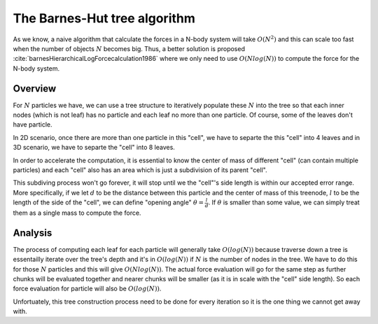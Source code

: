 .. _barnes-hut:

The Barnes-Hut tree algorithm
=============================

As we know, a naive algorithm that calculate the forces in a N-body system will
take :math:`O(N^2)` and this can scale too fast when the number of objects :math:`N`
becomes big. Thus, a better solution is proposed :cite:`barnesHierarchicalLogForcecalculation1986` 
where we only need to use :math:`O(Nlog(N))` to compute the force for the N-body system.

Overview
-----------------

For :math:`N` particles we have, we can use a tree structure to iteratively populate these :math:`N`
into the tree so that each inner nodes (which is not leaf) has no particle and each leaf no more than 
one particle. Of course, some of the leaves don't have particle.

In 2D scenario, once there are more than one particle in this "cell", we have to separte the 
this "cell" into 4 leaves and in 3D scenario, we have to separte the "cell" into 8 leaves.

In order to accelerate the computation, it is essential to know the center of mass of different "cell"
(can contain multiple particles) and each "cell" also has an area which is just a subdivision of
its parent "cell". 

This subdiving process won't go forever, it will stop until we the "cell"'s side length
is within our accepted error range. More specifically, if we let :math:`d` to be the distance between 
this particle and the center of mass of this treenode, :math:`l` to be the length of the side of the "cell",
we can define "opening angle" :math:`\theta = \frac{l}{d}`. If :math:`\theta` is smaller than some value, 
we can simply treat them as a single mass to compute the force.

Analysis
-----------------
The process of computing each leaf for each particle will generally take :math:`O(log(N))` because traverse 
down a tree is essentailly iterate over the tree's depth and it's in :math:`O(log(N))` if :math:`N` is the 
number of nodes in the tree. We have to do this for those :math:`N` particles and this will give :math:`O(Nlog(N))`.
The actual force evaluation will go for the same step as further chunks will be evaluated together and nearer 
chunks will be smaller (as it is in scale with the "cell" side length). So each force evaluation for particle
will also be :math:`O(log(N))`.

Unfortuately, this tree construction process need to be done for every iteration so it is the one thing we 
cannot get away with.


